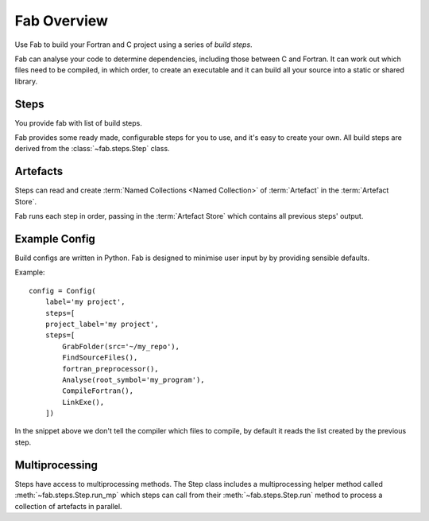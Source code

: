 
Fab Overview
************

Use Fab to build your Fortran and C project using a series of *build steps*.

Fab can analyse your code to determine dependencies, including those between C and Fortran.
It can work out which files need to be compiled, in which order, to create an executable
and it can build all your source into a static or shared library.


Steps
=====

You provide fab with list of build steps.

.. image:: svg/steps.svg
    :width: 75%
    :align: center
    :alt: Some simple steps

Fab provides some ready made, configurable steps for you to use, and it's easy to create your own.
All build steps are derived from the :class:`~fab.steps.Step` class.


.. _artefacts_overview:

Artefacts
=========

Steps can read and create :term:`Named Collections <Named Collection>` of :term:`Artefact`
in the :term:`Artefact Store`.


.. image:: svg/steps_and_store2.svg
    :width: 100%
    :alt: Artefact containment hierarchy

Fab runs each step in order, passing in the :term:`Artefact Store` which contains all previous steps' output.

Example Config
==============

Build configs are written in Python. Fab is designed to minimise user input by
by providing sensible defaults.

Example::

    config = Config(
        label='my project',
        steps=[
        project_label='my project',
        steps=[
            GrabFolder(src='~/my_repo'),
            FindSourceFiles(),
            fortran_preprocessor(),
            Analyse(root_symbol='my_program'),
            CompileFortran(),
            LinkExe(),
        ])


In the snippet above we don't tell the compiler which files to compile,
by default it reads the list created by the previous step.

Multiprocessing
===============

Steps have access to multiprocessing methods.
The Step class includes a multiprocessing helper method called :meth:`~fab.steps.Step.run_mp` which steps can call
from their :meth:`~fab.steps.Step.run` method to process a collection of artefacts in parallel.

